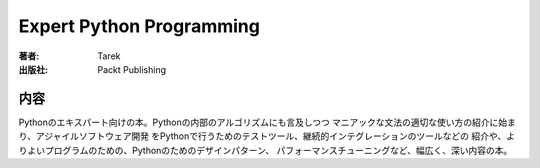 =========================
Expert Python Programming
=========================

:著者: Tarek
:出版社: Packt Publishing

内容
====

Pythonのエキスパート向けの本。Pythonの内部のアルゴリズムにも言及しつつ
マニアックな文法の適切な使い方の紹介に始まり、アジャイルソフトウェア開発
をPythonで行うためのテストツール、継続的インテグレーションのツールなどの
紹介や、よりよいプログラムのための、Pythonのためのデザインパターン、
パフォーマンスチューニングなど、幅広く、深い内容の本。